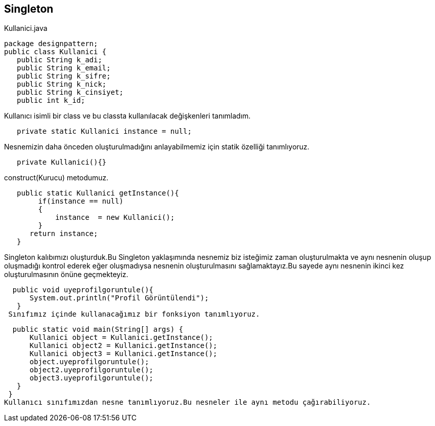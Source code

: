 == Singleton
.Kullanici.java
[source,java]

package designpattern;
public class Kullanici {
   public String k_adi;
   public String k_email;
   public String k_sifre;
   public String k_nick;
   public String k_cinsiyet;
   public int k_id;
   
Kullanıcı isimli bir class ve bu classta kullanılacak değişkenleri tanımladım.

[source,java]
   private static Kullanici instance = null;
   
Nesnemizin daha önceden oluşturulmadığını anlayabilmemiz için statik özelliği tanımlıyoruz.

[source,java]
   private Kullanici(){}
   
construct(Kurucu) metodumuz.

[source,java]
   public static Kullanici getInstance(){
        if(instance == null)
        {
            instance  = new Kullanici();
        }
      return instance;
   }
   
Singleton kalıbımızı oluşturduk.Bu Singleton yaklaşımında nesnemiz biz isteğimiz zaman oluşturulmakta ve aynı nesnenin oluşup oluşmadığı kontrol ederek eğer oluşmadıysa nesnenin oluşturulmasını sağlamaktayız.Bu sayede aynı nesnenin ikinci kez oluşturulmasının önüne geçmekteyiz. 

[source,java]
  public void uyeprofilgoruntule(){
      System.out.println("Profil Görüntülendi");
   }
 Sınıfımız içinde kullanacağımız bir fonksiyon tanımlıyoruz.

[source,java]
  public static void main(String[] args) {
      Kullanici object = Kullanici.getInstance(); 
      Kullanici object2 = Kullanici.getInstance(); 
      Kullanici object3 = Kullanici.getInstance(); 
      object.uyeprofilgoruntule();
      object2.uyeprofilgoruntule();
      object3.uyeprofilgoruntule();
   }
 }
Kullanıcı sınıfımızdan nesne tanımlıyoruz.Bu nesneler ile aynı metodu çağırabiliyoruz.


